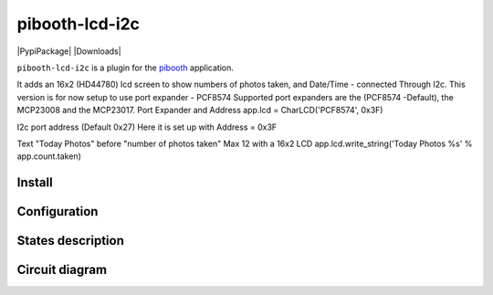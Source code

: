 
====================
pibooth-lcd-i2c
====================

|PythonVersions| |PypiPackage| |Downloads|

``pibooth-lcd-i2c`` is a plugin for the `pibooth`_ application.

.. image:: https://raw.githubusercontent.com/DJ-Dingo/pibooth-lcd-i2c/master/templates/LCD.png
   :align: center
   :alt: Electronic sketch


It adds an 16x2 (HD44780) lcd screen to show numbers of photos taken, and Date/Time - connected Through I2c.
This version is for now setup to use port expander - PCF8574 Supported port expanders are the (PCF8574 -Default), the MCP23008 and the MCP23017.
Port Expander and Address app.lcd = CharLCD('PCF8574', 0x3F)

I2c port address (Default 0x27) Here it is set up with Address = 0x3F

Text "Today Photos" before "number of photos taken" Max 12 with a 16x2 LCD app.lcd.write_string('Today Photos %s' % app.count.taken)


Install
-------

::


Configuration
-------------


States description
------------------

 

Circuit diagram
---------------


.. --- Links ------------------------------------------------------------------

.. _`pibooth`: https://pypi.org/project/pibooth

.. |PythonVersions| image:: https://img.shields.io/badge/python-2.7+ / 3.6+-red.svg
   :target: https://www.python.org/downloads
   :alt: Python 2.7+/3.6+
